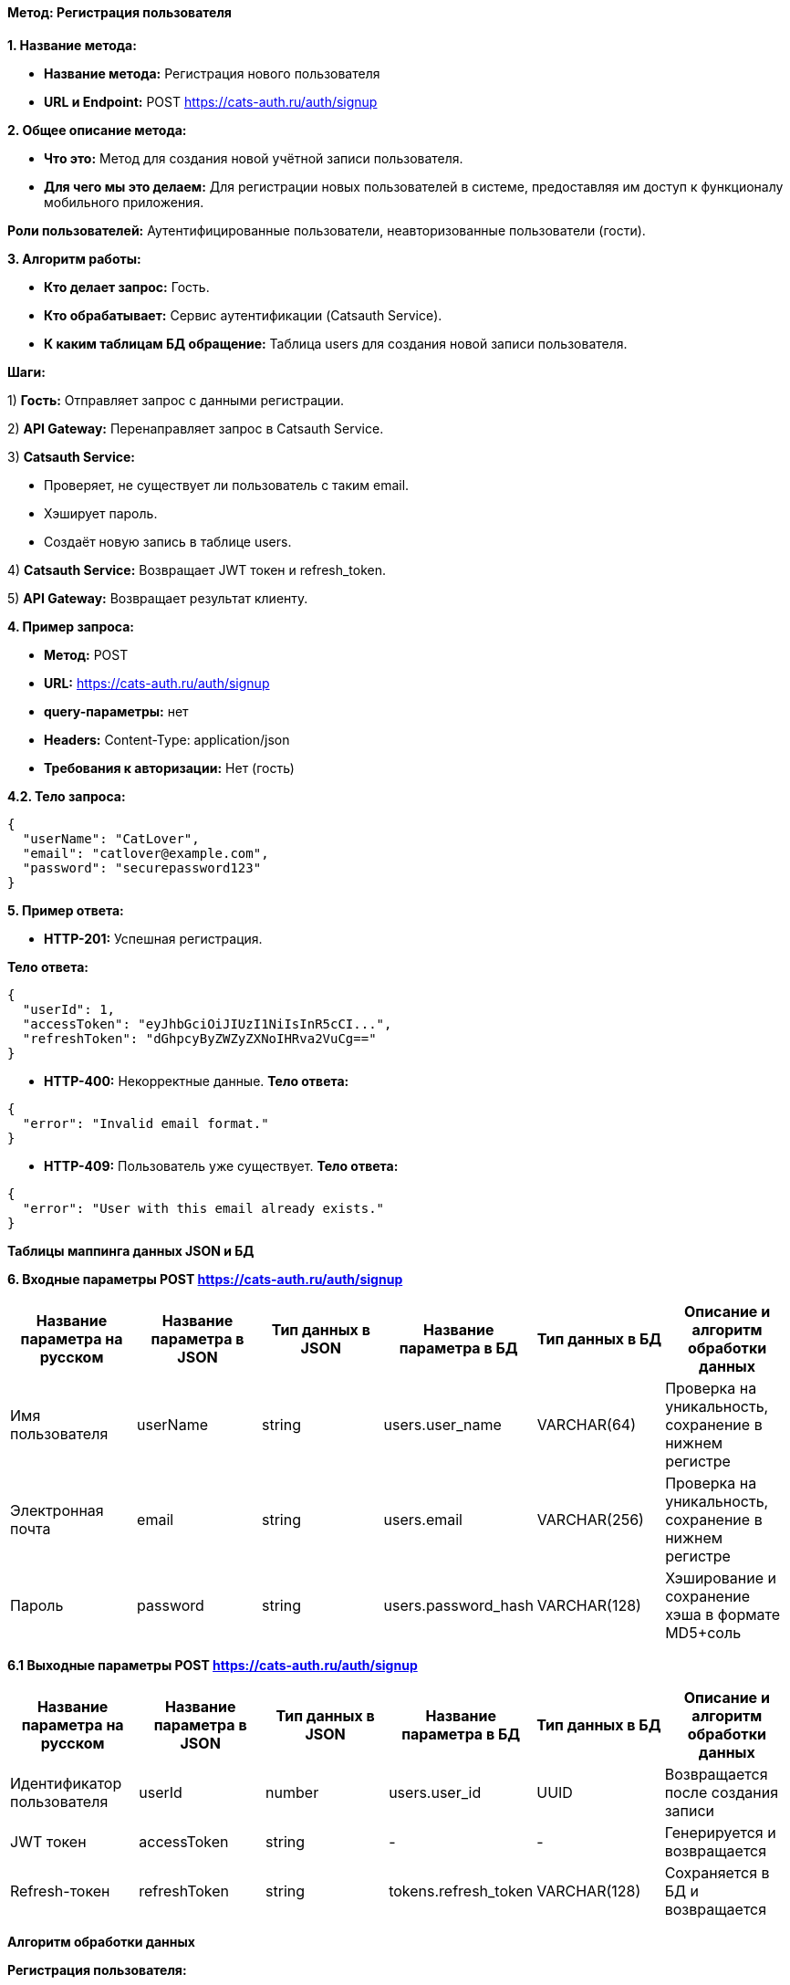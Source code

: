 ==== Метод: Регистрация пользователя

*1. Название метода:*

- *Название метода:* Регистрация нового пользователя

- *URL и Endpoint:* POST https://cats-auth.ru/auth/signup

*2. Общее описание метода:*

- *Что это:* Метод для создания новой учётной записи пользователя.

- *Для чего мы это делаем:* Для регистрации новых пользователей в системе, предоставляя им доступ к функционалу мобильного приложения.

*Роли пользователей:* Аутентифицированные пользователи, неавторизованные пользователи (гости).

*3. Алгоритм работы:*

- *Кто делает запрос:* Гость.

- *Кто обрабатывает:* Сервис аутентификации (Catsauth Service).

- *К каким таблицам БД обращение:* Таблица users для создания новой записи пользователя.

*Шаги:*

1) *Гость:* Отправляет запрос с данными регистрации.

2) *API Gateway:* Перенаправляет запрос в Catsauth Service.

3) *Catsauth Service:*

- Проверяет, не существует ли пользователь с таким email.

- Хэширует пароль.

- Создаёт новую запись в таблице users.

4) *Catsauth Service:* Возвращает JWT токен и refresh_token.

5) *API Gateway:* Возвращает результат клиенту.

*4. Пример запроса:*

- *Метод:* POST

- *URL:* https://cats-auth.ru/auth/signup

- *query-параметры:* нет

- *Headers:* Content-Type: application/json

- *Требования к авторизации:* Нет (гость)

*4.2. Тело запроса:*
[source, json]
----
{
  "userName": "CatLover",
  "email": "catlover@example.com",
  "password": "securepassword123"
}
----
*5. Пример ответа:*

- *HTTP-201:* Успешная регистрация.

*Тело ответа:*
[source,json]
----
{
  "userId": 1,
  "accessToken": "eyJhbGciOiJIUzI1NiIsInR5cCI...",
  "refreshToken": "dGhpcyByZWZyZXNoIHRva2VuCg=="
}
----

- *HTTP-400:* Некорректные данные.
*Тело ответа:*
[source,json]
----
{
  "error": "Invalid email format."
}
----

- *HTTP-409:* Пользователь уже существует.
*Тело ответа:*
[source,json]
----
{
  "error": "User with this email already exists."
}
----

*Таблицы маппинга данных JSON и БД*

*6. Входные параметры POST https://cats-auth.ru/auth/signup*

|===
|*Название параметра на русском*|*Название параметра в JSON*|*Тип данных в JSON*|*Название параметра в БД*|*Тип данных в БД*|*Описание и алгоритм обработки данных*

|Имя пользователя
|userName
|string
|users.user_name
|VARCHAR(64)
|Проверка на уникальность, сохранение в нижнем регистре

|Электронная почта
|email
|string
|users.email
|VARCHAR(256)
|Проверка на уникальность, сохранение в нижнем регистре

|Пароль
|password
|string
|users.password_hash
|VARCHAR(128)
|Хэширование и сохранение хэша в формате MD5+соль
|===

*6.1 Выходные параметры POST https://cats-auth.ru/auth/signup*

|===
|*Название параметра на русском*|*Название параметра в JSON*|*Тип данных в JSON*|*Название параметра в БД*|*Тип данных в БД*|*Описание и алгоритм обработки данных*

|Идентификатор пользователя
|userId
|number
|users.user_id
|UUID
|Возвращается после создания записи

|JWT токен
|accessToken
|string
|-
|-
|Генерируется и возвращается

|Refresh-токен
|refreshToken
|string
|tokens.refresh_token
|VARCHAR(128)
|Сохраняется в БД и возвращается
|===

*Алгоритм обработки данных*

*Регистрация пользователя:*

1. Проверка, существует ли пользователь с таким email в таблице users.

2. Если email уникален, хэшировать password и создать новую запись в таблице users с полями user_name, email, 
password_hash.

3. Сгенерировать accessToken и refreshToken, сохранить refreshToken в таблице tokens.

4. Вернуть userId, accessToken, refreshToken клиенту.

xref:../../index.adoc[Назад]